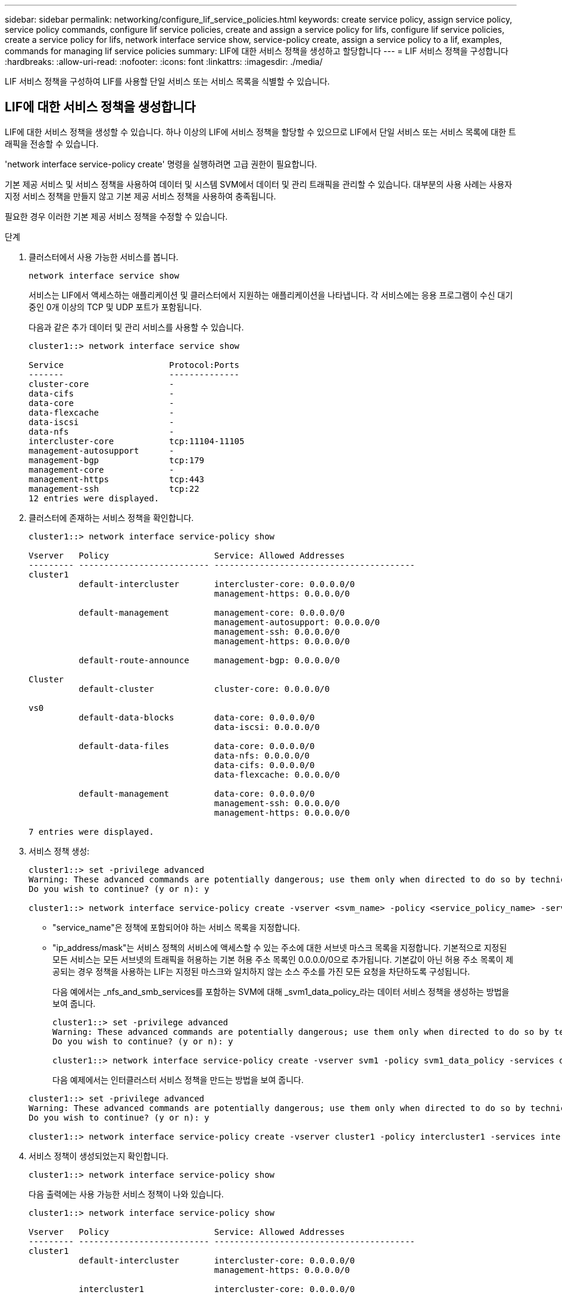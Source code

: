 ---
sidebar: sidebar 
permalink: networking/configure_lif_service_policies.html 
keywords: create service policy, assign service policy, service policy commands, configure lif service policies, create and assign a service policy for lifs, configure lif service policies, create a service policy for lifs, network interface service show, service-policy create, assign a service policy to a lif, examples, commands for managing lif service policies 
summary: LIF에 대한 서비스 정책을 생성하고 할당합니다 
---
= LIF 서비스 정책을 구성합니다
:hardbreaks:
:allow-uri-read: 
:nofooter: 
:icons: font
:linkattrs: 
:imagesdir: ./media/


[role="lead"]
LIF 서비스 정책을 구성하여 LIF를 사용할 단일 서비스 또는 서비스 목록을 식별할 수 있습니다.



== LIF에 대한 서비스 정책을 생성합니다

LIF에 대한 서비스 정책을 생성할 수 있습니다. 하나 이상의 LIF에 서비스 정책을 할당할 수 있으므로 LIF에서 단일 서비스 또는 서비스 목록에 대한 트래픽을 전송할 수 있습니다.

'network interface service-policy create' 명령을 실행하려면 고급 권한이 필요합니다.

기본 제공 서비스 및 서비스 정책을 사용하여 데이터 및 시스템 SVM에서 데이터 및 관리 트래픽을 관리할 수 있습니다. 대부분의 사용 사례는 사용자 지정 서비스 정책을 만들지 않고 기본 제공 서비스 정책을 사용하여 충족됩니다.

필요한 경우 이러한 기본 제공 서비스 정책을 수정할 수 있습니다.

.단계
. 클러스터에서 사용 가능한 서비스를 봅니다.
+
....
network interface service show
....
+
서비스는 LIF에서 액세스하는 애플리케이션 및 클러스터에서 지원하는 애플리케이션을 나타냅니다. 각 서비스에는 응용 프로그램이 수신 대기 중인 0개 이상의 TCP 및 UDP 포트가 포함됩니다.

+
다음과 같은 추가 데이터 및 관리 서비스를 사용할 수 있습니다.

+
....
cluster1::> network interface service show

Service                     Protocol:Ports
-------                     --------------
cluster-core                -
data-cifs                   -
data-core                   -
data-flexcache              -
data-iscsi                  -
data-nfs                    -
intercluster-core           tcp:11104-11105
management-autosupport      -
management-bgp              tcp:179
management-core             -
management-https            tcp:443
management-ssh              tcp:22
12 entries were displayed.
....
. 클러스터에 존재하는 서비스 정책을 확인합니다.
+
....
cluster1::> network interface service-policy show

Vserver   Policy                     Service: Allowed Addresses
--------- -------------------------- ----------------------------------------
cluster1
          default-intercluster       intercluster-core: 0.0.0.0/0
                                     management-https: 0.0.0.0/0

          default-management         management-core: 0.0.0.0/0
                                     management-autosupport: 0.0.0.0/0
                                     management-ssh: 0.0.0.0/0
                                     management-https: 0.0.0.0/0

          default-route-announce     management-bgp: 0.0.0.0/0

Cluster
          default-cluster            cluster-core: 0.0.0.0/0

vs0
          default-data-blocks        data-core: 0.0.0.0/0
                                     data-iscsi: 0.0.0.0/0

          default-data-files         data-core: 0.0.0.0/0
                                     data-nfs: 0.0.0.0/0
                                     data-cifs: 0.0.0.0/0
                                     data-flexcache: 0.0.0.0/0

          default-management         data-core: 0.0.0.0/0
                                     management-ssh: 0.0.0.0/0
                                     management-https: 0.0.0.0/0

7 entries were displayed.
....
. 서비스 정책 생성:
+
....
cluster1::> set -privilege advanced
Warning: These advanced commands are potentially dangerous; use them only when directed to do so by technical support.
Do you wish to continue? (y or n): y

cluster1::> network interface service-policy create -vserver <svm_name> -policy <service_policy_name> -services <service_name> -allowed-addresses <IP_address/mask,...>
....
+
** "service_name"은 정책에 포함되어야 하는 서비스 목록을 지정합니다.
** "ip_address/mask"는 서비스 정책의 서비스에 액세스할 수 있는 주소에 대한 서브넷 마스크 목록을 지정합니다. 기본적으로 지정된 모든 서비스는 모든 서브넷의 트래픽을 허용하는 기본 허용 주소 목록인 0.0.0.0/0으로 추가됩니다. 기본값이 아닌 허용 주소 목록이 제공되는 경우 정책을 사용하는 LIF는 지정된 마스크와 일치하지 않는 소스 주소를 가진 모든 요청을 차단하도록 구성됩니다.
+
다음 예에서는 _nfs_and_smb_services를 포함하는 SVM에 대해 _svm1_data_policy_라는 데이터 서비스 정책을 생성하는 방법을 보여 줍니다.

+
....
cluster1::> set -privilege advanced
Warning: These advanced commands are potentially dangerous; use them only when directed to do so by technical support.
Do you wish to continue? (y or n): y

cluster1::> network interface service-policy create -vserver svm1 -policy svm1_data_policy -services data-nfs,data-cifs,data-core
....
+
다음 예제에서는 인터클러스터 서비스 정책을 만드는 방법을 보여 줍니다.

+
....
cluster1::> set -privilege advanced
Warning: These advanced commands are potentially dangerous; use them only when directed to do so by technical support.
Do you wish to continue? (y or n): y

cluster1::> network interface service-policy create -vserver cluster1 -policy intercluster1 -services intercluster-core
....


. 서비스 정책이 생성되었는지 확인합니다.
+
....
cluster1::> network interface service-policy show
....
+
다음 출력에는 사용 가능한 서비스 정책이 나와 있습니다.

+
....
cluster1::> network interface service-policy show

Vserver   Policy                     Service: Allowed Addresses
--------- -------------------------- ----------------------------------------
cluster1
          default-intercluster       intercluster-core: 0.0.0.0/0
                                     management-https: 0.0.0.0/0

          intercluster1              intercluster-core: 0.0.0.0/0

          default-management         management-core: 0.0.0.0/0
                                     management-autosupport: 0.0.0.0/0
                                     management-ssh: 0.0.0.0/0
                                     management-https: 0.0.0.0/0

          default-route-announce     management-bgp: 0.0.0.0/0

Cluster
          default-cluster            cluster-core: 0.0.0.0/0

vs0
          default-data-blocks        data-core: 0.0.0.0/0
                                     data-iscsi: 0.0.0.0/0

          default-data-files         data-core: 0.0.0.0/0
                                     data-nfs: 0.0.0.0/0
                                     data-cifs: 0.0.0.0/0
                                     data-flexcache: 0.0.0.0/0

          default-management         data-core: 0.0.0.0/0
                                     management-ssh: 0.0.0.0/0
                                     management-https: 0.0.0.0/0

          svm1_data_policy           data-core: 0.0.0.0/0
                                     data-nfs: 0.0.0.0/0
                                     data-cifs: 0.0.0.0/0

9 entries were displayed.
....


서비스 정책을 생성할 때 또는 기존 LIF를 수정하여 LIF에 할당합니다.



== LIF에 서비스 정책을 할당합니다

LIF를 생성할 때 또는 LIF를 수정하여 서비스 정책을 LIF에 할당할 수 있습니다. 서비스 정책은 LIF에서 사용할 수 있는 서비스 목록을 정의합니다.

admin 및 Data SVM에서 LIF에 서비스 정책을 할당할 수 있습니다.

서비스 정책을 LIF에 할당할 시기에 따라 다음 작업 중 하나를 수행합니다.

[cols="25,75"]
|===
| 만약... | 서비스 정책 할당... 


| LIF 생성 | 네트워크 인터페이스 create-vserver svm_name -lif <lif_name> -home-node <node_name> -home-port <port_name> {(-address <ip_address> -netmask <ip_address>) -subnet-name <subnet_name>} -service-policy <service_policy_name> 


| LIF 수정 | 네트워크 인터페이스 modify -vserver <svm_name> -lif <lif_name> -service-policy <service_policy_name> 
|===
LIF에 서비스 정책을 지정할 때 LIF의 데이터 프로토콜과 역할을 지정할 필요가 없습니다. 역할 및 데이터 프로토콜을 지정하여 LIF를 생성할 수도 있습니다.


NOTE: 서비스 정책은 서비스 정책을 생성할 때 지정한 SVM에 있는 LIF에서만 사용할 수 있습니다.



=== 예

다음 예에서는 LIF의 서비스 정책을 수정하여 기본 관리 서비스 정책을 사용하는 방법을 보여 줍니다.

....
cluster1::> network interface modify -vserver cluster1 -lif lif1 -service-policy default-management
....


== LIF 서비스 정책을 관리하는 명령입니다

네트워크 인터페이스 서비스 정책 명령을 사용하여 LIF 서비스 정책을 관리합니다.

|===


| 원하는 작업 | 이 명령 사용... 


 a| 
서비스 정책 생성(고급 권한 필요)
 a| 
네트워크 인터페이스 서비스 정책 만들기



 a| 
기존 서비스 정책에 추가 서비스 항목 추가(고급 권한 필요)
 a| 
네트워크 인터페이스 서비스 정책 추가 서비스



 a| 
기존 서비스 정책 클론 생성(고급 권한 필요)
 a| 
네트워크 인터페이스 서비스 정책 클론



 a| 
기존 서비스 정책의 서비스 항목 수정(고급 권한 필요)
 a| 
네트워크 인터페이스 서비스 정책 수정 서비스



 a| 
기존 서비스 정책에서 서비스 항목 제거(고급 권한 필요)
 a| 
네트워크 인터페이스 서비스 정책 제거 서비스



 a| 
기존 서비스 정책 이름 바꾸기(고급 권한 필요)
 a| 
네트워크 인터페이스 서비스 정책 이름 바꾸기



 a| 
기존 서비스 정책 삭제(고급 권한 필요)
 a| 
네트워크 인터페이스 서비스 정책 삭제



 a| 
기본 제공 서비스 정책을 원래 상태로 복원(고급 권한 필요)
 a| 
네트워크 인터페이스 서비스 정책 복원 - 기본값



 a| 
기존 서비스 정책을 표시합니다
 a| 
네트워크 인터페이스 서비스 정책 쇼

|===